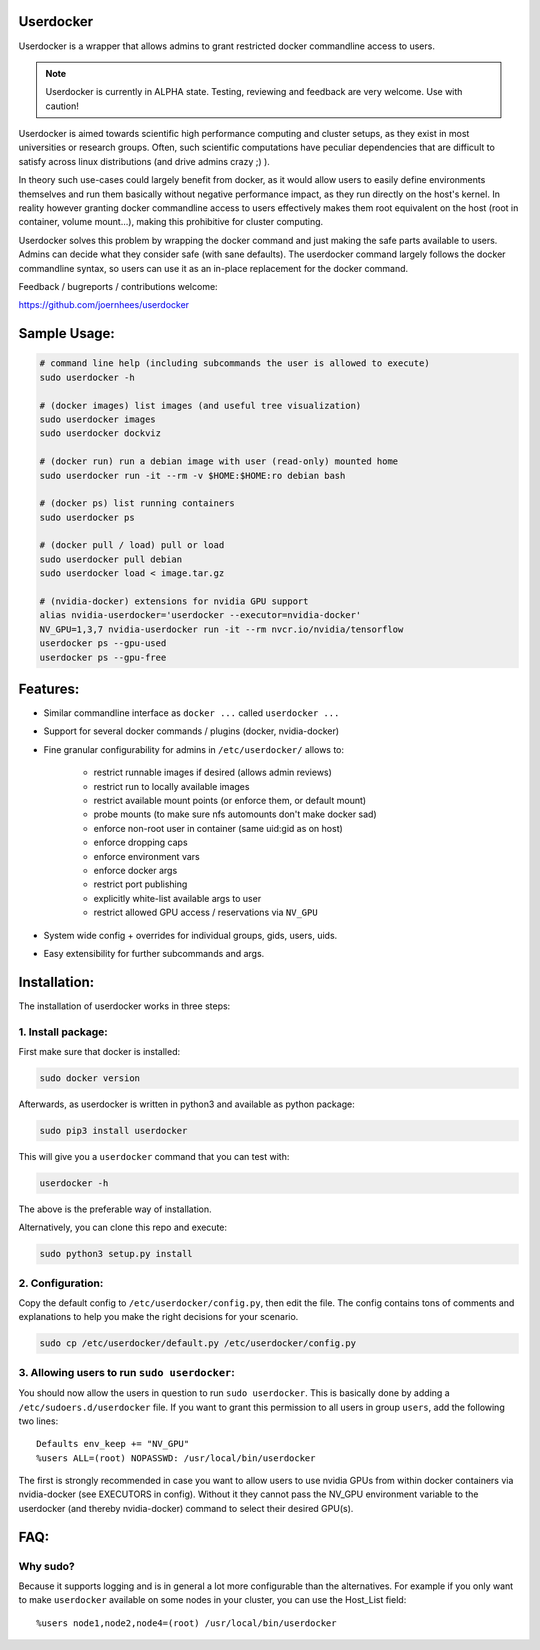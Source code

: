 Userdocker
==========

Userdocker is a wrapper that allows admins to grant restricted docker
commandline access to users.

.. note::

    Userdocker is currently in ALPHA state. Testing, reviewing and feedback are
    very welcome. Use with caution!


Userdocker is aimed towards scientific high performance computing and cluster
setups, as they exist in most universities or research groups. Often, such
scientific computations have peculiar dependencies that are difficult to satisfy
across linux distributions (and drive admins crazy ;) ).

In theory such use-cases could largely benefit from docker, as it would allow
users to easily define environments themselves and run them basically without
negative performance impact, as they run directly on the host's kernel. In
reality however granting docker commandline access to users effectively makes
them root equivalent on the host (root in container, volume mount...), making
this prohibitive for cluster computing.

Userdocker solves this problem by wrapping the docker command and just making
the safe parts available to users. Admins can decide what they consider safe
(with sane defaults). The userdocker command largely follows the docker
commandline syntax, so users can use it as an in-place replacement for the
docker command.

Feedback / bugreports / contributions welcome:

https://github.com/joernhees/userdocker


Sample Usage:
=============

.. code-block:: bash

    # command line help (including subcommands the user is allowed to execute)
    sudo userdocker -h

    # (docker images) list images (and useful tree visualization)
    sudo userdocker images
    sudo userdocker dockviz

    # (docker run) run a debian image with user (read-only) mounted home
    sudo userdocker run -it --rm -v $HOME:$HOME:ro debian bash

    # (docker ps) list running containers
    sudo userdocker ps

    # (docker pull / load) pull or load
    sudo userdocker pull debian
    sudo userdocker load < image.tar.gz

    # (nvidia-docker) extensions for nvidia GPU support
    alias nvidia-userdocker='userdocker --executor=nvidia-docker'
    NV_GPU=1,3,7 nvidia-userdocker run -it --rm nvcr.io/nvidia/tensorflow
    userdocker ps --gpu-used
    userdocker ps --gpu-free

Features:
=========

- Similar commandline interface as ``docker ...`` called ``userdocker ...``
- Support for several docker commands / plugins (docker, nvidia-docker)
- Fine granular configurability for admins in ``/etc/userdocker/`` allows to:

   - restrict runnable images if desired (allows admin reviews)
   - restrict run to locally available images
   - restrict available mount points (or enforce them, or default mount)
   - probe mounts (to make sure nfs automounts don't make docker sad)
   - enforce non-root user in container (same uid:gid as on host)
   - enforce dropping caps
   - enforce environment vars
   - enforce docker args
   - restrict port publishing
   - explicitly white-list available args to user
   - restrict allowed GPU access / reservations via ``NV_GPU``

- System wide config + overrides for individual groups, gids, users, uids.
- Easy extensibility for further subcommands and args.


Installation:
=============

The installation of userdocker works in three steps:


1. Install package:
-------------------

First make sure that docker is installed:

.. code-block:: bash

    sudo docker version

Afterwards, as userdocker is written in python3 and available as python package:

.. code-block:: bash

    sudo pip3 install userdocker

This will give you a ``userdocker`` command that you can test with:

.. code-block:: bash

    userdocker -h

The above is the preferable way of installation.

Alternatively, you can clone this repo and execute:

.. code-block:: bash

    sudo python3 setup.py install


2. Configuration:
-----------------

Copy the default config to ``/etc/userdocker/config.py``, then edit the file.
The config contains tons of comments and explanations to help you make the right
decisions for your scenario.

.. code-block:: bash

    sudo cp /etc/userdocker/default.py /etc/userdocker/config.py


3. Allowing users to run ``sudo userdocker``:
---------------------------------------------

You should now allow the users in question to run ``sudo userdocker``. This is
basically done by adding a ``/etc/sudoers.d/userdocker`` file. If you want to
grant this permission to all users in group ``users``, add the following
two lines:

::

    Defaults env_keep += "NV_GPU"
    %users ALL=(root) NOPASSWD: /usr/local/bin/userdocker

The first is strongly recommended in case you want to allow users to use nvidia
GPUs from within docker containers via nvidia-docker (see EXECUTORS in config).
Without it they cannot pass the NV_GPU environment variable to the userdocker
(and thereby nvidia-docker) command to select their desired GPU(s).


FAQ:
====

Why sudo?
---------

Because it supports logging and is in general a lot more configurable than the
alternatives. For example if you only want to make ``userdocker`` available on
some nodes in your cluster, you can use the Host\_List field:

::

    %users node1,node2,node4=(root) /usr/local/bin/userdocker

